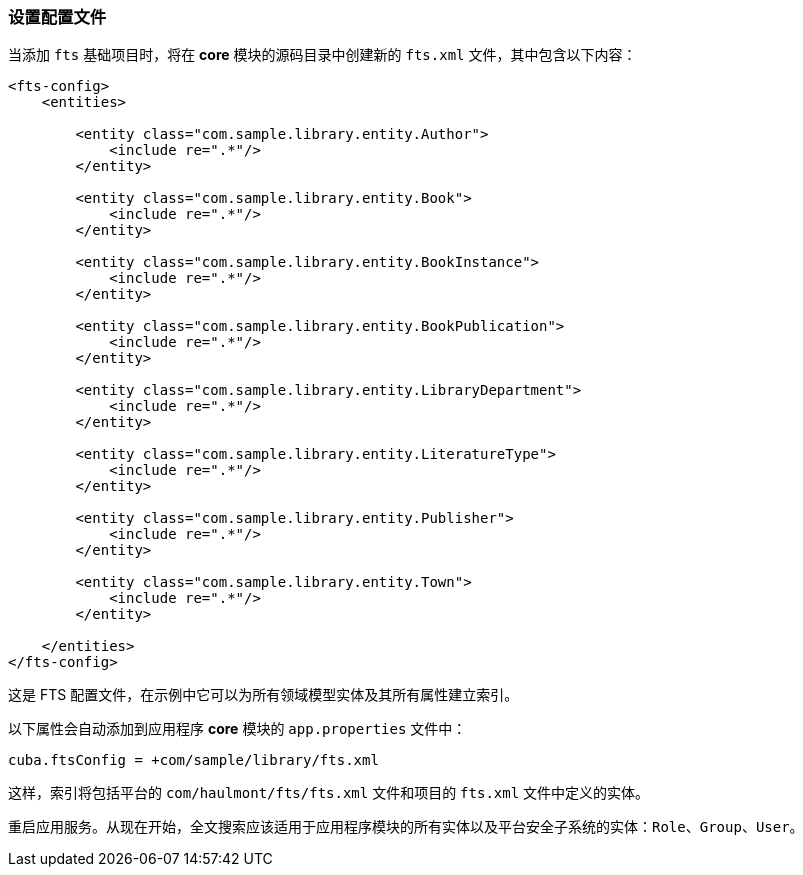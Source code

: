 :sourcesdir: ../../../source

[[qs_conf]]
=== 设置配置文件

当添加 `fts` 基础项目时，将在 *core* 模块的源码目录中创建新的 `fts.xml` 文件，其中包含以下内容：

[source, xml]
----
<fts-config>
    <entities>

        <entity class="com.sample.library.entity.Author">
            <include re=".*"/>
        </entity>

        <entity class="com.sample.library.entity.Book">
            <include re=".*"/>
        </entity>

        <entity class="com.sample.library.entity.BookInstance">
            <include re=".*"/>
        </entity>

        <entity class="com.sample.library.entity.BookPublication">
            <include re=".*"/>
        </entity>

        <entity class="com.sample.library.entity.LibraryDepartment">
            <include re=".*"/>
        </entity>

        <entity class="com.sample.library.entity.LiteratureType">
            <include re=".*"/>
        </entity>

        <entity class="com.sample.library.entity.Publisher">
            <include re=".*"/>
        </entity>

        <entity class="com.sample.library.entity.Town">
            <include re=".*"/>
        </entity>

    </entities>
</fts-config>
----

这是 FTS 配置文件，在示例中它可以为所有领域模型实体及其所有属性建立索引。

以下属性会自动添加到应用程序 *core* 模块的 `app.properties` 文件中：

[source, properties]
----
cuba.ftsConfig = +com/sample/library/fts.xml
----

这样，索引将包括平台的 `com/haulmont/fts/fts.xml` 文件和项目的 `fts.xml` 文件中定义的实体。

重启应用服务。从现在开始，全文搜索应该适用于应用程序模块的所有实体以及平台安全子系统的实体：`Role`、`Group`、`User`。

